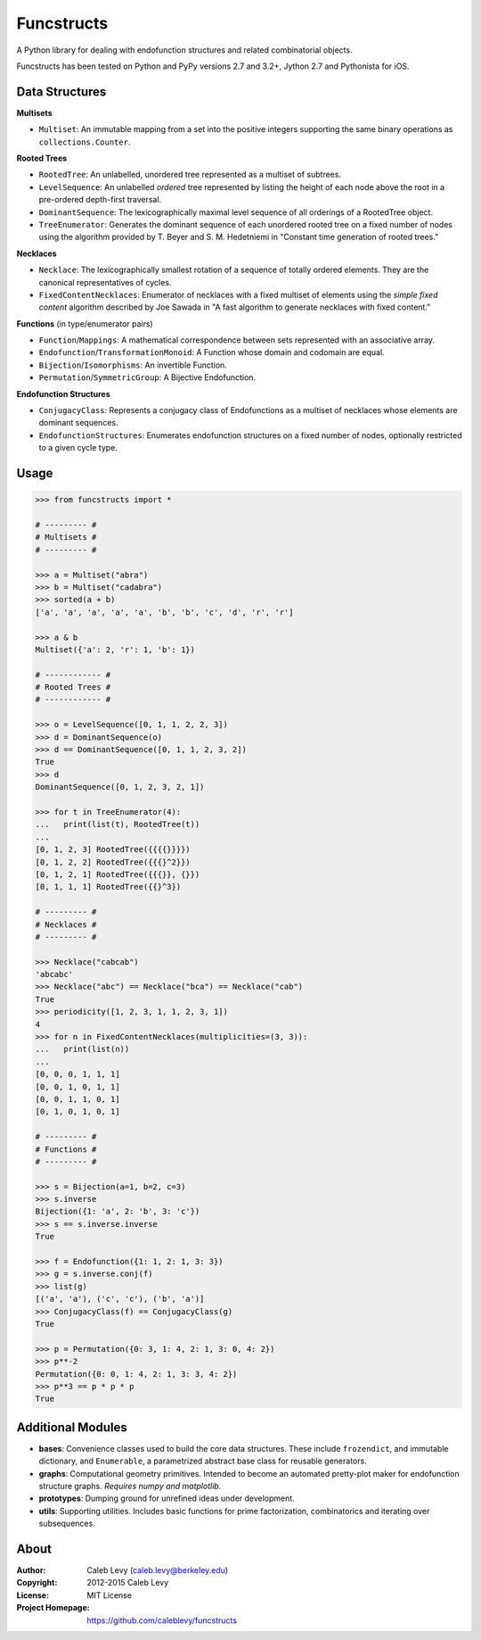 Funcstructs
###########

A Python library for dealing with endofunction structures and related
combinatorial objects.

Funcstructs has been tested on Python and PyPy versions 2.7 and 3.2+,
Jython 2.7 and Pythonista for iOS.


Data Structures
===============

**Multisets**

- ``Multiset``: An immutable mapping from a set into the positive integers
  supporting the same binary operations as ``collections.Counter``.


**Rooted Trees**

- ``RootedTree``: An unlabelled, unordered tree represented as a multiset of
  subtrees.
- ``LevelSequence``: An unlabelled *ordered* tree represented by listing the
  height of each node above the root in a pre-ordered depth-first traversal.
- ``DominantSequence``: The lexicographically maximal level sequence of all
  orderings of a RootedTree object.
- ``TreeEnumerator``: Generates the dominant sequence of each unordered rooted
  tree on a fixed number of nodes using the algorithm provided by T. Beyer and
  S. M. Hedetniemi in "Constant time generation of rooted trees."


**Necklaces**

- ``Necklace``: The lexicographically smallest rotation of a sequence of
  totally ordered elements. They are the canonical representatives of cycles.
- ``FixedContentNecklaces``: Enumerator of necklaces with a fixed multiset of
  elements using the `simple fixed content` algorithm described by Joe Sawada
  in "A fast algorithm to generate necklaces with fixed content."


**Functions** (in type/enumerator pairs)

- ``Function``/``Mappings``: A mathematical correspondence between sets
  represented with an associative array.
- ``Endofunction``/``TransformationMonoid``: A Function whose domain and
  codomain are equal.
- ``Bijection``/``Isomorphisms``: An invertible Function.
- ``Permutation``/``SymmetricGroup``: A Bijective Endofunction.


**Endofunction Structures**

- ``ConjugacyClass``: Represents a conjugacy class of Endofunctions as a
  multiset of necklaces whose elements are dominant sequences.
- ``EndofunctionStructures``: Enumerates endofunction structures on a fixed
  number of nodes, optionally restricted to a given cycle type.


Usage
=====
.. code:: python

    >>> from funcstructs import *

    # --------- #
    # Multisets #
    # --------- #

    >>> a = Multiset("abra")
    >>> b = Multiset("cadabra")
    >>> sorted(a + b)
    ['a', 'a', 'a', 'a', 'a', 'b', 'b', 'c', 'd', 'r', 'r']

    >>> a & b
    Multiset({'a': 2, 'r': 1, 'b': 1})

    # ------------ #
    # Rooted Trees #
    # ------------ #

    >>> o = LevelSequence([0, 1, 1, 2, 2, 3])
    >>> d = DominantSequence(o)
    >>> d == DominantSequence([0, 1, 1, 2, 3, 2])
    True
    >>> d
    DominantSequence([0, 1, 2, 3, 2, 1])

    >>> for t in TreeEnumerator(4):
    ...   print(list(t), RootedTree(t))
    ...
    [0, 1, 2, 3] RootedTree({{{{}}}})
    [0, 1, 2, 2] RootedTree({{{}^2}})
    [0, 1, 2, 1] RootedTree({{{}}, {}})
    [0, 1, 1, 1] RootedTree({{}^3})

    # --------- #
    # Necklaces #
    # --------- #

    >>> Necklace("cabcab")
    'abcabc'
    >>> Necklace("abc") == Necklace("bca") == Necklace("cab")
    True
    >>> periodicity([1, 2, 3, 1, 1, 2, 3, 1])
    4
    >>> for n in FixedContentNecklaces(multiplicities=(3, 3)):
    ...   print(list(n))
    ...
    [0, 0, 0, 1, 1, 1]
    [0, 0, 1, 0, 1, 1]
    [0, 0, 1, 1, 0, 1]
    [0, 1, 0, 1, 0, 1]

    # --------- #
    # Functions #
    # --------- #

    >>> s = Bijection(a=1, b=2, c=3)
    >>> s.inverse
    Bijection({1: 'a', 2: 'b', 3: 'c'})
    >>> s == s.inverse.inverse
    True

    >>> f = Endofunction({1: 1, 2: 1, 3: 3})
    >>> g = s.inverse.conj(f)
    >>> list(g)
    [('a', 'a'), ('c', 'c'), ('b', 'a')]
    >>> ConjugacyClass(f) == ConjugacyClass(g)
    True

    >>> p = Permutation({0: 3, 1: 4, 2: 1, 3: 0, 4: 2})
    >>> p**-2
    Permutation({0: 0, 1: 4, 2: 1, 3: 3, 4: 2})
    >>> p**3 == p * p * p
    True


Additional Modules
==================

- **bases**: Convenience classes used to build the core data structures. These
  include ``frozendict``, and immutable dictionary, and ``Enumerable``, a
  parametrized abstract base class for reusable generators.
- **graphs**: Computational geometry primitives. Intended to become an
  automated pretty-plot maker for endofunction structure graphs. *Requires
  numpy and matplotlib.*
- **prototypes**: Dumping ground for unrefined ideas under development.
- **utils**: Supporting utilities. Includes basic functions for prime
  factorization, combinatorics and iterating over subsequences.


About
=====
:Author: Caleb Levy (caleb.levy@berkeley.edu)
:Copyright: 2012-2015 Caleb Levy
:License: MIT License
:Project Homepage: https://github.com/caleblevy/funcstructs
